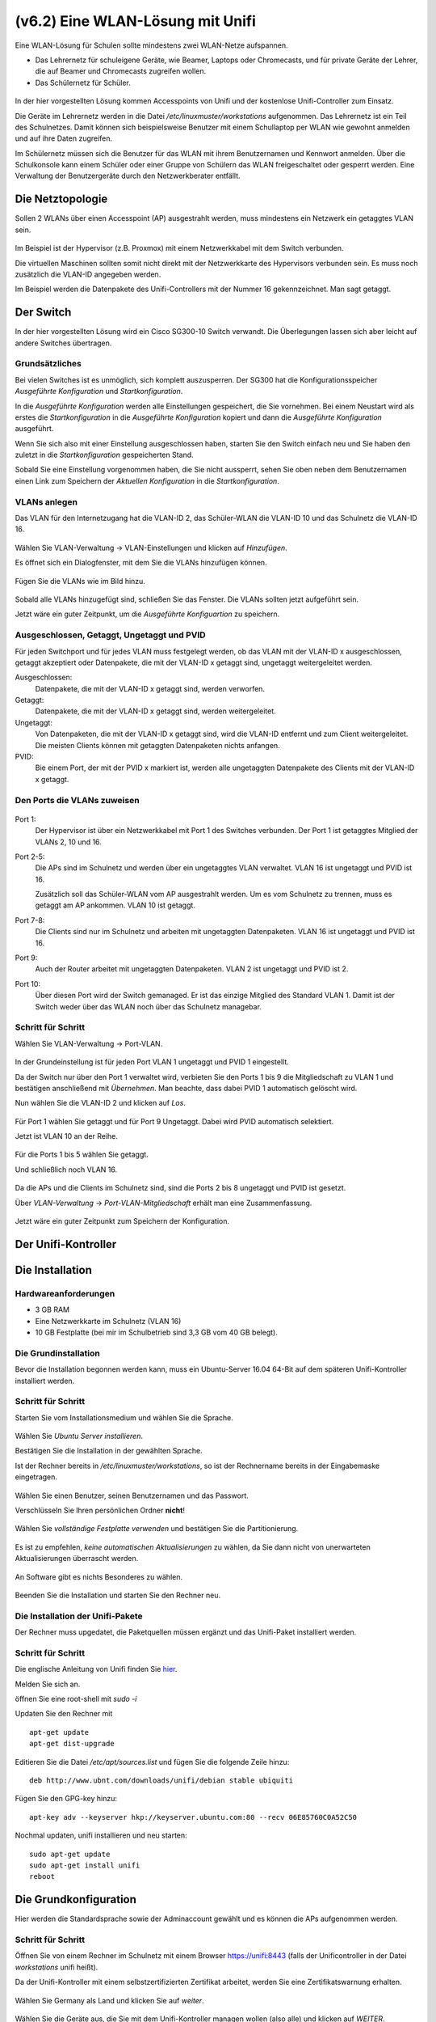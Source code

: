 ==================================
(v6.2)  Eine WLAN-Lösung mit Unifi
==================================

Eine WLAN-Lösung für Schulen sollte mindestens zwei WLAN-Netze aufspannen. 

- Das Lehrernetz für schuleigene Geräte, wie Beamer, Laptops oder Chromecasts, und für private Geräte der Lehrer, die auf Beamer und Chromecasts zugreifen wollen.
- Das Schülernetz für Schüler.

.. figure:: media/vlantopologie.png
   :alt: VLAN-Topologie

In der hier vorgestellten Lösung kommen Accesspoints von Unifi und der kostenlose Unifi-Controller zum Einsatz. 

Die Geräte im Lehrernetz werden in die Datei `/etc/linuxmuster/workstations` aufgenommen. Das Lehrernetz ist ein Teil des Schulnetzes. Damit können sich beispielsweise Benutzer mit einem Schullaptop per WLAN wie gewohnt anmelden und auf ihre Daten zugreifen.

Im Schülernetz müssen sich die Benutzer für das WLAN mit ihrem Benutzernamen und Kennwort anmelden. Über die Schulkonsole kann einem Schüler oder einer Gruppe von Schülern das WLAN freigeschaltet oder gesperrt werden. Eine Verwaltung der Benutzergeräte durch den Netzwerkberater entfällt. 


Die Netztopologie
=================

Sollen 2 WLANs über einen Accesspoint (AP) ausgestrahlt werden, muss mindestens ein Netzwerk ein getaggtes VLAN sein.

.. figure:: media/vlantopologie.png
   :alt: VLAN-Topologie

Im Beispiel ist der Hypervisor (z.B. Proxmox) mit einem Netzwerkkabel mit dem Switch verbunden. 

Die virtuellen Maschinen sollten somit nicht direkt mit der Netzwerkkarte des Hypervisors verbunden sein. Es muss noch zusätzlich die VLAN-ID angegeben werden.

Im Beispiel werden die Datenpakete des Unifi-Controllers mit der Nummer 16 gekennzeichnet. Man sagt getaggt.

.. figure:: media/vlannetzwerkkarte.png
   :alt: VLAN-Netzwerkkarte

Der Switch
==========

In der hier vorgestellten Lösung wird ein Cisco SG300-10 Switch verwandt. Die Überlegungen lassen sich aber leicht auf andere Switches übertragen.

Grundsätzliches
---------------

Bei vielen Switches ist es unmöglich, sich komplett auszusperren. Der SG300 hat die Konfigurationsspeicher `Ausgeführte Konfiguration` und `Startkonfiguration`. 

In die `Ausgeführte Konfiguration` werden alle Einstellungen gespeichert, die Sie vornehmen. Bei einem Neustart wird als erstes die `Startkonfiguration` in die `Ausgeführte Konfiguration` kopiert und dann die `Ausgeführte Konfiguration` ausgeführt.

Wenn Sie sich also mit einer Einstellung ausgeschlossen haben, starten Sie den Switch einfach neu und Sie haben den zuletzt in die `Startkonfiguration` gespeicherten Stand.

Sobald Sie eine Einstellung vorgenommen haben, die Sie nicht aussperrt, sehen Sie oben neben dem Benutzernamen einen Link zum Speichern der `Aktuellen Konfiguration` in die `Startkonfiguration`.

.. figure:: media/ciscospeichern.png
   :alt: Konfiguartion speichern

VLANs anlegen
-------------

Das VLAN für den Internetzugang hat die VLAN-ID 2, das Schüler-WLAN die VLAN-ID 10 und das Schulnetz die VLAN-ID 16.

.. figure:: media/vlaneinstellungen.png
   :alt: VLAN-Einstellungen

Wählen Sie VLAN-Verwaltung -> VLAN-Einstellungen und klicken auf `Hinzufügen`.

Es öffnet sich ein Dialogfenster, mit dem Sie die VLANs hinzufügen können.

.. figure:: media/vlanadd.png
   :alt: VLAN-Hinzufügen

Fügen Sie die VLANs wie im Bild hinzu.

.. figure:: media/vlans.png
   :alt: VLAN-Übersicht

Sobald alle VLANs hinzugefügt sind, schließen Sie das Fenster. Die VLANs sollten jetzt aufgeführt sein.

Jetzt wäre ein guter Zeitpunkt, um die `Ausgeführte Konfiguartion` zu speichern.


Ausgeschlossen, Getaggt, Ungetaggt und PVID
-------------------------------------------

Für jeden Switchport und für jedes VLAN muss festgelegt werden, ob das VLAN mit der VLAN-ID x ausgeschlossen, getaggt akzeptiert oder Datenpakete, die mit der VLAN-ID x getaggt sind, ungetaggt weitergeleitet werden.

Ausgeschlossen: 
   Datenpakete, die mit der VLAN-ID x getaggt sind, werden verworfen.

Getaggt: 
   Datenpakete, die mit der VLAN-ID x getaggt sind, werden weitergeleitet.

Ungetaggt: 
   Von Datenpaketen, die mit der VLAN-ID x getaggt sind, wird die VLAN-ID entfernt und zum Client weitergeleitet. Die meisten Clients können mit getaggten Datenpaketen nichts anfangen.

PVID: 
   Bie einem Port, der mit der PVID x markiert ist, werden alle ungetaggten Datenpakete des Clients mit der VLAN-ID x getaggt.


Den Ports die VLANs zuweisen
----------------------------

.. figure:: media/vlantopologie.png
   :alt: VLAN-Topologie

Port 1:  
  Der Hypervisor ist über ein Netzwerkkabel mit Port 1 des Switches 
  verbunden. Der Port 1 ist getaggtes Mitglied der VLANs 2, 10 und 16.

Port 2-5: 
  Die APs sind im Schulnetz und werden über ein ungetaggtes VLAN
  verwaltet. VLAN 16 ist ungetaggt und PVID ist 16.

  Zusätzlich soll das Schüler-WLAN vom AP ausgestrahlt werden. Um es vom Schulnetz zu trennen, muss es getaggt am AP ankommen. VLAN 10 ist getaggt.

Port 7-8: 
  Die Clients sind nur im Schulnetz und arbeiten mit ungetaggten Datenpaketen. VLAN 16 ist ungetaggt und PVID ist 16.

Port 9:
  Auch der Router arbeitet mit ungetaggten Datenpaketen. VLAN 2 ist ungetaggt und PVID ist 2.

Port 10: 
  Über diesen Port wird der Switch gemanaged. Er ist das einzige Mitglied des Standard VLAN 1. Damit ist der Switch weder über das WLAN noch über das Schulnetz managebar.

Schritt für Schritt
-------------------

Wählen Sie VLAN-Verwaltung -> Port-VLAN.

.. figure:: media/portvlan01.png
   :alt: VLAN1

In der Grundeinstellung ist für jeden Port VLAN 1 ungetaggt und PVID 1 eingestellt.

Da der Switch nur über den Port 1 verwaltet wird, verbieten Sie den Ports 1 bis 9 die Mitgliedschaft zu VLAN 1 und bestätigen anschließend mit `Übernehmen`. Man beachte, dass dabei PVID 1 automatisch gelöscht wird.

Nun wählen Sie die VLAN-ID 2 und klicken auf `Los`.

.. figure:: media/portvlan02.png
   :alt: VLAN2

Für Port 1 wählen Sie getaggt und für Port 9 Ungetaggt. Dabei wird PVID automatisch selektiert.

Jetzt ist VLAN 10 an der Reihe.

.. figure:: media/portvlan03.png
   :alt: VLAN10

Für die Ports 1 bis 5 wählen Sie getaggt.

Und schließlich noch VLAN 16.

.. figure:: media/portvlan04.png
   :alt: VLAN16

Da die APs und die Clients im Schulnetz sind, sind die Ports 2 bis 8 ungetaggt und PVID ist gesetzt.

Über `VLAN-Verwaltung` -> `Port-VLAN-Mitgliedschaft` erhält man eine Zusammenfassung.

.. figure:: media/portvlan05.png
   :alt: Zusammenfassung

Jetzt wäre ein guter Zeitpunkt zum Speichern der Konfiguration.


Der Unifi-Kontroller
====================

Die Installation
================

Hardwareanforderungen
---------------------

- 3 GB RAM
- Eine Netzwerkkarte im Schulnetz (VLAN 16)
- 10 GB Festplatte (bei mir im Schulbetrieb sind 3,3 GB vom 40 GB belegt).


Die Grundinstallation
---------------------

Bevor die Installation begonnen werden kann, muss ein Ubuntu-Server 16.04 64-Bit auf dem späteren Unifi-Kontroller installiert werden.

Schritt für Schritt
-------------------

Starten Sie vom Installationsmedium und wählen Sie die Sprache.

.. figure:: media/u01.png
   :alt: Sprachenauswahl

Wählen Sie `Ubuntu Server installieren`.

Bestätigen Sie die Installation in der gewählten Sprache.

Ist der Rechner bereits in `/etc/linuxmuster/workstations`, so ist der Rechnername bereits in der Eingabemaske eingetragen.

.. figure:: media/u02.png
   :alt: Rechnername

Wählen Sie einen Benutzer, seinen Benutzernamen und das Passwort.

Verschlüsseln Sie Ihren persönlichen Ordner **nicht**!

.. figure:: media/u03.png
   :alt: Home verschlüsseln

Wählen Sie `vollständige Festplatte verwenden` und bestätigen Sie die Partitionierung.

.. figure:: media/u04.png
   :alt: Vollständige Festplatte

Es ist zu empfehlen, `keine automatischen Aktualisierungen` zu wählen, da Sie dann nicht von unerwarteten Aktualisierungen überrascht werden.

.. figure:: media/u05.png
   :alt: Keine Updates

An Software gibt es nichts Besonderes zu wählen.

.. figure:: media/u06.png
   :alt: Softwareauswahl

Beenden Sie die Installation und starten Sie den Rechner neu.

Die Installation der Unifi-Pakete
---------------------------------

Der Rechner muss upgedatet, die Paketquellen müssen ergänzt und das Unifi-Paket installiert werden.

Schritt für Schritt
-------------------

Die englische Anleitung von Unifi finden Sie `hier <https://help.ubnt.com/hc/en-us/articles/220066768-UniFi-How-to-Install-Update-via-APT-on-Debian-or-Ubuntu>`_.

Melden Sie sich an.

öffnen Sie eine root-shell mit `sudo -i`

Updaten Sie den Rechner mit

::

  apt-get update
  apt-get dist-upgrade

Editieren Sie die Datei `/etc/apt/sources.list` und fügen Sie die folgende Zeile hinzu:


::

  deb http://www.ubnt.com/downloads/unifi/debian stable ubiquiti

Fügen Sie den GPG-key hinzu:

::

  apt-key adv --keyserver hkp://keyserver.ubuntu.com:80 --recv 06E85760C0A52C50

Nochmal updaten, unifi installieren und neu starten:

::

  sudo apt-get update
  sudo apt-get install unifi
  reboot


Die Grundkonfiguration
======================

Hier werden die Standardsprache sowie der Adminaccount gewählt und es können die APs aufgenommen werden.

Schritt für Schritt
-------------------

Öffnen Sie von einem Rechner im Schulnetz mit einem Browser `<https://unifi:8443>`_ (falls der Unificontroller in der Datei `workstations` unifi heißt).

Da der Unifi-Kontroller mit einem selbstzertifizierten Zertifikat arbeitet, werden Sie eine Zertifikatswarnung erhalten. 

.. figure:: media/u07.png
   :alt: Sprachenauswahl

Wählen Sie Germany als Land und klicken Sie auf `weiter`.

.. figure:: media/u08.png
   :alt: Geräteauswahl

Wählen Sie die Geräte aus, die Sie mit dem Unifi-Kontroller managen wollen (also alle) und klicken auf `WEITER`.

.. figure:: media/u09.png
   :alt: SSID einrichten

An dieser Stelle überspringen Sie die Einrichtung eines WLANs. Das wird später ausführlich beschrieben.

.. figure:: media/u10.png
   :alt: admin

An dieser Stelle wird ein Administrator-Zugang angelegt.

.. figure:: media/u11.png
   :alt: Cloud

Überspringen Sie auch diesen Schritt.

.. figure:: media/u12.png
   :alt: Bestätigung

Bestätigen Sie schließlich Ihre Einstellungen.


Einrichtung des Lehrer-WLANs
============================

Im Lehrer-WLAN sind alle schuleigenen Geräte und die Geräte der Lehrer. 

So könnte beispielsweise ein Lehrer mit seinem Smartphone eine Aufgabe abfotografieren und zum Beamer schicken. Oder er könnte einen Film per Smartphone direkt über einen Beamer abspielen.

.. attention:: All diese Geräte müssen in die Datei `workstations` aufgenommen sein.

.. hint:: Schülergeräte haben in diesem Netzwerk nichts zu suchen. Denn Schüler sollen nicht in der Lage sein, Filmchen per Handy zu starten.

Schritt für Schritt
-------------------

Öffnen Sie von einem Rechner im Schulnetz den Unifi-Kontroller `<https://unifi:8443>`_ und melden Sie sich an. 

.. figure:: media/u13.png
   :alt: Einstellungen

Klicken Sie unten links auf `Einstellungen`. Gehen Sie auf `drahtlose Netzwerke` .

.. figure:: media/u14.png
   :alt: Drahtlose Netzwerke

Es ist bereits eine WLAN-Gruppe `Default` eingerichtet. Die wird Ihnen für den Betrieb in einer Schule ausreichen.

Wie erwartet sind noch keine drahtlosen Netzwerke eingerichtet. Für Ihr erstes WLAN klicken Sie auf `NEUES DRAHTLOSES NETZWERK HINZUFÜGEN`.

.. figure:: media/u15.png
   :alt: Netzwerke hinzufügen

Geben Sie dem Lehrernetz einen Namen (z.B. Lehrer).

Wählen Sie die Verschlüsselung `WPA Personal` und ein Passwort.

Wählen sie **nicht** Gastrichtlinie. Im Schulnetz wollen Sie keine Gäste!

Wenn Sie möchten, verbergen Sie die SSID. Was Schüler nicht sehen, macht sie nicht neugierig.

Speichern Sie die Einstellungen.

Das Lehrernetz ist nun eingerichtet und wird auf alle APs ausgerollt.

Einrichtung des Schüler-WLANs
=============================

Im Schüler-WLAN sind die Geräte der Schüler. Es liegt im blauen Netz des IPFire. Der Netzwerk-Schlüssel des Schüler-WLANs basiert auf ihrem Benutzernamen und ihrem Kennwort.

Schritt für Schritt
-------------------

Installieren Sie auf dem linuxmuster.net-Server das Paket linuxmuster-freeradius. Siehe :ref:`linuxmuster-freeradius-label`

Melden Sie sich am Unifi-Kontroller an `<https://unifi:8443>`_.

Gehen Sie zu `Einstellungen` -> `Profile` -> `NEUES RADIUS-PROFIL ERSTELLEN`.

.. figure:: media/u17.png
   :alt: Radiusprofil

Geben Sie dem neuen Radius-Profil einen Namen.

Tragen Sie bei `Radius-Authentifikationsserver` die IP-Adresse des linuxmuster.net-Servers und das Passwort für die APs ein.

Speichern Sie die Einstellungen.

Gehen Sie zu `Einstellungen` -> `Drahtlose-Netzwerke` -> `NEUES DRAHTLOSES NETZWERK HINZUFÜGEN`.

.. figure:: media/u16.png
   :alt: Schülernetz

Geben Sie dem Schüler-WLAN einen Namen.

Sicherheit ist `WPA Enterprise`.

Wählen Sie das vorher definierte Radius-Profil.

Da das blaue Netz des IPFire als getaggtes VLAN mit der VLAN-ID 10 zu den APs kommt, setzen Sie ein Häkchen bei VLAN und geben die VLAN-ID 10 ein.

Speichern Sie die Enstellungen.

Das Schüler-WLAN wird jetzt an die APs ausgerollt.

Gast-WLAN mit Gutschein / Voucher
==================================

Unifi unterstützt auch WLAN-Gutscheine (WLAN-Voucher).

.. figure:: media/voucher01.png
   :alt: Voucherbeispiel

Bei einem WLAN-Gutschein meldet man sich, wie in einigen Hotels, an einem unverschlüsselten Gästenetz an und wird auf eine Anmeldeseite umgeleitet. Dort gibt man einen Gutschein-Code ein.

Der Unifi-Controller unterstützt zwei Arten von Gutscheinen:

Einmaliger Gebrauch:
   Der Gutschein-Code ist nur für ein Gerät gültig. Nach der Anmeldung kann man mit seinem Gerät so lange ins Internet, bis der Gutschein abgelaufen ist. Das Gerät kann sich in dieser Zeit unbegrenzt mit dem Gäste-WLAN neu verbinden.

Mehrmaliger Gebrauch:
   Der Gutschein-Code ist für beliebig viele Geräte gültig. Sobald sich das erste Gerät mit dem Gutschein-Code angemeldet hat, beginnt die Gültigkeit des Gutscheins abzulaufen. Solche Gutscheine eignen sich beispielsweise für VHS-Kurse, die keine Accounts im Schulnetz haben.

Schritt für Schritt
-------------------

Melden Sie sich an und gehen Sie auf `Einstellungen` -> `Gastkontrolle`.

.. figure:: media/voucher02.png
   :alt: Gastrichtlinien

Im Bereich Gastrichtlinien setzen Sie ein Häkchen bei `Gastzugang aktivieren`.

Bei `Authentifizierung` wählen Sie `Hotspot`. 

Hat `HTTPS-Umleitung aktivieren` ein Häkchen, so werden Clients auch dann umgeleitet, wenn Sie auf HTTPS-Seiten surfen. Leider erhält man dann eine Zertifikatswarnung, da der Unifi-Kontroller mit einem selbstsignierten Zertifikat arbeitet. Allerdings leiten viele Betriebsysteme von selbst auf das Gastportal um.

.. figure:: media/voucher03.png
   :alt: Portal-Anpassung

In der Portal-Anpassung wählen Sie die Template-Engine AngularJS und fügen die Sprache Deutsch hinzu.

Den Rest der Einstellungen können Sie so lassen.

.. figure:: media/voucher04.png
   :alt: Portal-Anpassung

Unter `HOTSPOT` setzen Sie ein Häkchen bei Gutscheine.

In der `Zugriffskontrolle` müssen Sie den Zugriff auf den Unifi-Kontroller noch vor der Anmeldung erlauben, da man sonst nicht auf die Anmeldeseite kommt.

Gehen Sie auf `ÄNDERUNGEN ANWENDEN`. Damit werden die Änderungen gespeichert und auf die APs ausgerollt.

Firewall-Regeln für den IPFire
------------------------------

Damit die Clients überhaupt auf den Unifi-Kontroller zugreifen können, muss eine neue Firewallregel für den IPFire angelegt werden:

Schritt für Schritt
-------------------

Öffnen Sie den IPFire `<https://ipfire:444>`_ und melden Sie sich an.

Gehen Sie auf `Firewall`->`Firewallregeln`.

Wahlen Sie `Neue Regel erstellen`.

.. figure:: media/ipf03.png
   :alt: IPFire-Regel

Machen Sie die folgenden Eingaben:

Quelle:
   Standard-Netzwerk: BLAU

Ziel:
   Zieladresse: `IP-Adresse des Unifi-Kontrollers`

Protokoll:
   Alle

Weitere Einstellungen:
   Setzen Sie einen Haken bei `Regel aktivieren`.

Speichern Sie die Regel mit `Hinzufügen` und vergessen Sie nicht, die Änderungen zu übernehmen.

Bemerkung
---------

Statt alle Protokolle zu erlauben, reicht es, die Zielports 8880 und 8443 freizugeben. Dazu müssen Sie für jeden Port eine Regel definieren.

.. figure:: media/ipf01.png
   :alt: Port 8880

.. figure:: media/ipf02.png
   :alt: Port 8443
 

WLAN-Gutscheine / Voucher erstellen
===================================

Jetzt müssen die Gutscheine noch erzeugt und ausgedruckt werden.

Schritt für Schritt
-------------------

Gehen Sie auf `<https://unifi:8443/manage/hotspot>`_ und melden Sie sich an. 

.. figure:: media/voucher05.png
   :alt: Voucherbeispiel

Gehen Sie auf `GUTSCHEINE`->`GUTSCHEIN ERSTELLEN`.

.. figure:: media/voucher06.png
   :alt: Voucherbeispiel

Füllen Sie die Felder des Dialogfensters aus und speichern Sie Ihre Eingabe.

.. figure:: media/voucher07.png
   :alt: Voucherbeispiel

In dieser Ansicht sehen Sie alle gültigen Gutscheine. 

Sie haben die Möglichkeit, einzelne Gutscheine, alle nicht benutzten Gutscheine oder alle Gutscheine, die an einem bestimmten Zeitpunkt erstellt wurden, zu drucken.

Hier können Sie auch Gutscheine löschen.

